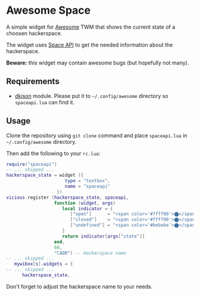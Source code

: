 * Awesome Space
  A simple widget for [[http://awesome.naquadah.org/][Awesome]] TWM that shows the current state of a
  choosen hackerspace.

  The widget uses [[http://spaceapi.net/][Space API]] to get the needed information about the
  hackerspace.

  *Beware:* this widget may contain awesome bugs (but hopefully not
   many).
** Requirements
   - [[http://chiselapp.com/user/dhkolf/repository/dkjson/home][dkjson]] module.  Please put it to =~/.config/awesome= directory so
     =spaceapi.lua= can find it.
** Usage
   Clone the repository using =git clone= command and place
   =spaceapi.lua= in =~/.config/awesome= directory.

   Then add the following to your =rc.lua=:
#+BEGIN_SRC lua
require("spaceapi")
-- ... skipped ...
hackerspace_state = widget ({
                      type = "textbox",
                      name = "spaceapi"
                   })
vicious.register (hackerspace_state, spaceapi,
                  function (widget, args)
                     local indicator = {
                        ["open"]      = "<span color='#7fff00'>⬤</span>",
                        ["closed"]    = "<span color='#ffff00'>⬤</span>",
                        ["undefined"] = "<span color='#bebebe'>⬤</span>"
                     }
                     return indicator[args["state"]]
                  end,
                  60,
                  "CADR") -- Hackerspace name
-- ... skipped ...
   mywibox[s].widgets = {
-- ... skipped ...
      hackerspace_state,
#+END_SRC

   Don't forget to adjust the hackerspace name to your needs.
